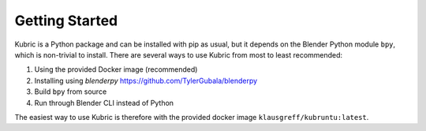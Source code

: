 Getting Started
===============

Kubric is a Python package and can be installed with pip as usual, but it depends on the Blender Python module ``bpy``, which is non-trivial to install.
There are several ways to use Kubric from most to least recommended:

#. Using the provided Docker image (recommended)
#. Installing using `blenderpy` https://github.com/TylerGubala/blenderpy
#. Build ``bpy`` from source
#. Run through Blender CLI instead of Python


The easiest way to use Kubric is therefore with the provided docker image ``klausgreff/kubruntu:latest``.
